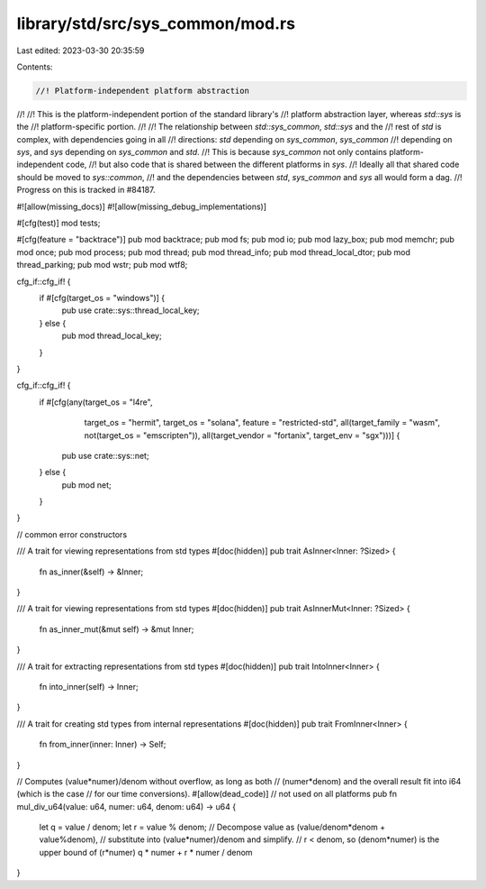 library/std/src/sys_common/mod.rs
=================================

Last edited: 2023-03-30 20:35:59

Contents:

.. code-block:: rs

    //! Platform-independent platform abstraction
//!
//! This is the platform-independent portion of the standard library's
//! platform abstraction layer, whereas `std::sys` is the
//! platform-specific portion.
//!
//! The relationship between `std::sys_common`, `std::sys` and the
//! rest of `std` is complex, with dependencies going in all
//! directions: `std` depending on `sys_common`, `sys_common`
//! depending on `sys`, and `sys` depending on `sys_common` and `std`.
//! This is because `sys_common` not only contains platform-independent code,
//! but also code that is shared between the different platforms in `sys`.
//! Ideally all that shared code should be moved to `sys::common`,
//! and the dependencies between `std`, `sys_common` and `sys` all would form a dag.
//! Progress on this is tracked in #84187.

#![allow(missing_docs)]
#![allow(missing_debug_implementations)]

#[cfg(test)]
mod tests;

#[cfg(feature = "backtrace")]
pub mod backtrace;
pub mod fs;
pub mod io;
pub mod lazy_box;
pub mod memchr;
pub mod once;
pub mod process;
pub mod thread;
pub mod thread_info;
pub mod thread_local_dtor;
pub mod thread_parking;
pub mod wstr;
pub mod wtf8;

cfg_if::cfg_if! {
    if #[cfg(target_os = "windows")] {
        pub use crate::sys::thread_local_key;
    } else {
        pub mod thread_local_key;
    }
}

cfg_if::cfg_if! {
    if #[cfg(any(target_os = "l4re",
                 target_os = "hermit",
                 target_os = "solana",
                 feature = "restricted-std",
                 all(target_family = "wasm", not(target_os = "emscripten")),
                 all(target_vendor = "fortanix", target_env = "sgx")))] {
        pub use crate::sys::net;
    } else {
        pub mod net;
    }
}

// common error constructors

/// A trait for viewing representations from std types
#[doc(hidden)]
pub trait AsInner<Inner: ?Sized> {
    fn as_inner(&self) -> &Inner;
}

/// A trait for viewing representations from std types
#[doc(hidden)]
pub trait AsInnerMut<Inner: ?Sized> {
    fn as_inner_mut(&mut self) -> &mut Inner;
}

/// A trait for extracting representations from std types
#[doc(hidden)]
pub trait IntoInner<Inner> {
    fn into_inner(self) -> Inner;
}

/// A trait for creating std types from internal representations
#[doc(hidden)]
pub trait FromInner<Inner> {
    fn from_inner(inner: Inner) -> Self;
}

// Computes (value*numer)/denom without overflow, as long as both
// (numer*denom) and the overall result fit into i64 (which is the case
// for our time conversions).
#[allow(dead_code)] // not used on all platforms
pub fn mul_div_u64(value: u64, numer: u64, denom: u64) -> u64 {
    let q = value / denom;
    let r = value % denom;
    // Decompose value as (value/denom*denom + value%denom),
    // substitute into (value*numer)/denom and simplify.
    // r < denom, so (denom*numer) is the upper bound of (r*numer)
    q * numer + r * numer / denom
}


